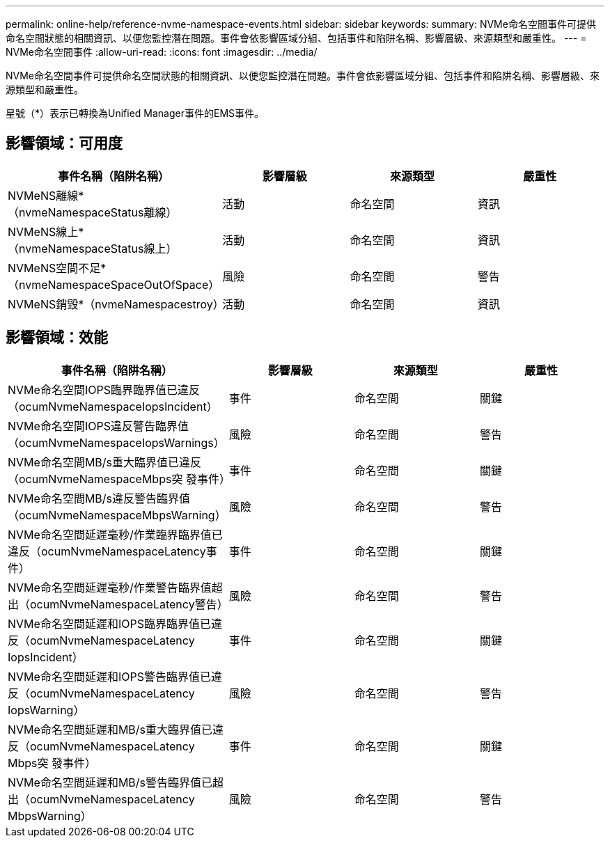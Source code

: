 ---
permalink: online-help/reference-nvme-namespace-events.html 
sidebar: sidebar 
keywords:  
summary: NVMe命名空間事件可提供命名空間狀態的相關資訊、以便您監控潛在問題。事件會依影響區域分組、包括事件和陷阱名稱、影響層級、來源類型和嚴重性。 
---
= NVMe命名空間事件
:allow-uri-read: 
:icons: font
:imagesdir: ../media/


[role="lead"]
NVMe命名空間事件可提供命名空間狀態的相關資訊、以便您監控潛在問題。事件會依影響區域分組、包括事件和陷阱名稱、影響層級、來源類型和嚴重性。

星號（*）表示已轉換為Unified Manager事件的EMS事件。



== 影響領域：可用度

|===
| 事件名稱（陷阱名稱） | 影響層級 | 來源類型 | 嚴重性 


 a| 
NVMeNS離線*（nvmeNamespaceStatus離線）
 a| 
活動
 a| 
命名空間
 a| 
資訊



 a| 
NVMeNS線上*（nvmeNamespaceStatus線上）
 a| 
活動
 a| 
命名空間
 a| 
資訊



 a| 
NVMeNS空間不足*（nvmeNamespaceSpaceOutOfSpace）
 a| 
風險
 a| 
命名空間
 a| 
警告



 a| 
NVMeNS銷毀*（nvmeNamespacestroy）
 a| 
活動
 a| 
命名空間
 a| 
資訊

|===


== 影響領域：效能

|===
| 事件名稱（陷阱名稱） | 影響層級 | 來源類型 | 嚴重性 


 a| 
NVMe命名空間IOPS臨界臨界值已違反（ocumNvmeNamespaceIopsIncident）
 a| 
事件
 a| 
命名空間
 a| 
關鍵



 a| 
NVMe命名空間IOPS違反警告臨界值（ocumNvmeNamespaceIopsWarnings）
 a| 
風險
 a| 
命名空間
 a| 
警告



 a| 
NVMe命名空間MB/s重大臨界值已違反（ocumNvmeNamespaceMbps突 發事件）
 a| 
事件
 a| 
命名空間
 a| 
關鍵



 a| 
NVMe命名空間MB/s違反警告臨界值（ocumNvmeNamespaceMbpsWarning）
 a| 
風險
 a| 
命名空間
 a| 
警告



 a| 
NVMe命名空間延遲毫秒/作業臨界臨界值已違反（ocumNvmeNamespaceLatency事件）
 a| 
事件
 a| 
命名空間
 a| 
關鍵



 a| 
NVMe命名空間延遲毫秒/作業警告臨界值超出（ocumNvmeNamespaceLatency警告）
 a| 
風險
 a| 
命名空間
 a| 
警告



 a| 
NVMe命名空間延遲和IOPS臨界臨界值已違反（ocumNvmeNamespaceLatency IopsIncident）
 a| 
事件
 a| 
命名空間
 a| 
關鍵



 a| 
NVMe命名空間延遲和IOPS警告臨界值已違反（ocumNvmeNamespaceLatency IopsWarning）
 a| 
風險
 a| 
命名空間
 a| 
警告



 a| 
NVMe命名空間延遲和MB/s重大臨界值已違反（ocumNvmeNamespaceLatency Mbps突 發事件）
 a| 
事件
 a| 
命名空間
 a| 
關鍵



 a| 
NVMe命名空間延遲和MB/s警告臨界值已超出（ocumNvmeNamespaceLatency MbpsWarning）
 a| 
風險
 a| 
命名空間
 a| 
警告

|===